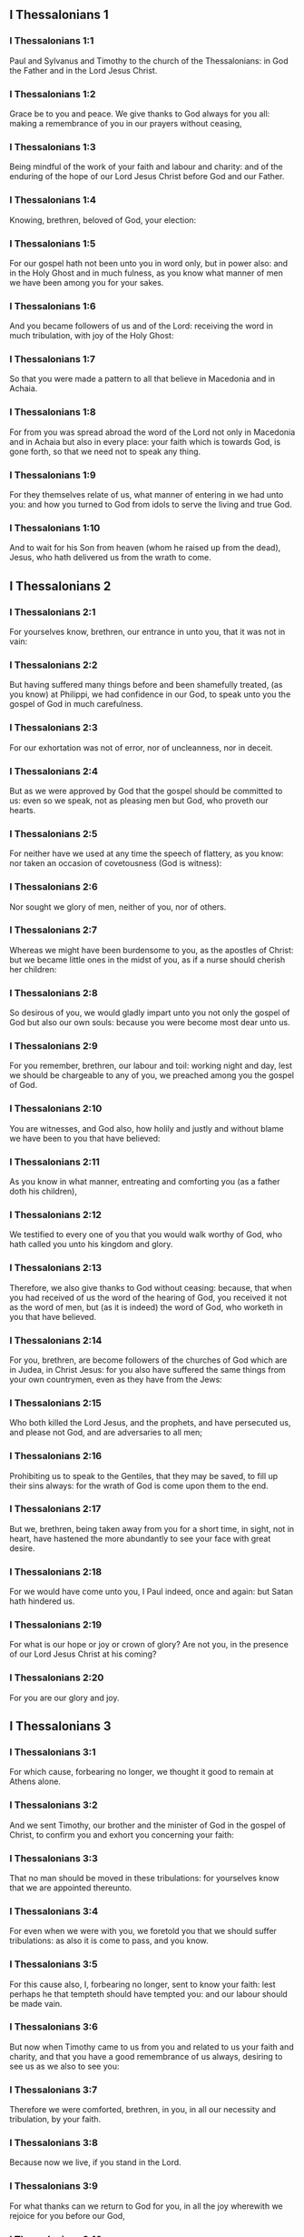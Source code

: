 ** I Thessalonians 1

*** I Thessalonians 1:1

Paul and Sylvanus and Timothy to the church of the Thessalonians: in God the Father and in the Lord Jesus Christ.

*** I Thessalonians 1:2

Grace be to you and peace. We give thanks to God always for you all: making a remembrance of you in our prayers without ceasing,

*** I Thessalonians 1:3

Being mindful of the work of your faith and labour and charity: and of the enduring of the hope of our Lord Jesus Christ before God and our Father.

*** I Thessalonians 1:4

Knowing, brethren, beloved of God, your election:

*** I Thessalonians 1:5

For our gospel hath not been unto you in word only, but in power also: and in the Holy Ghost and in much fulness, as you know what manner of men we have been among you for your sakes.

*** I Thessalonians 1:6

And you became followers of us and of the Lord: receiving the word in much tribulation, with joy of the Holy Ghost:

*** I Thessalonians 1:7

So that you were made a pattern to all that believe in Macedonia and in Achaia.

*** I Thessalonians 1:8

For from you was spread abroad the word of the Lord not only in Macedonia and in Achaia but also in every place: your faith which is towards God, is gone forth, so that we need not to speak any thing.

*** I Thessalonians 1:9

For they themselves relate of us, what manner of entering in we had unto you: and how you turned to God from idols to serve the living and true God.

*** I Thessalonians 1:10

And to wait for his Son from heaven (whom he raised up from the dead), Jesus, who hath delivered us from the wrath to come. 

** I Thessalonians 2

*** I Thessalonians 2:1

For yourselves know, brethren, our entrance in unto you, that it was not in vain:

*** I Thessalonians 2:2

But having suffered many things before and been shamefully treated, (as you know) at Philippi, we had confidence in our God, to speak unto you the gospel of God in much carefulness.

*** I Thessalonians 2:3

For our exhortation was not of error, nor of uncleanness, nor in deceit.

*** I Thessalonians 2:4

But as we were approved by God that the gospel should be committed to us: even so we speak, not as pleasing men but God, who proveth our hearts.

*** I Thessalonians 2:5

For neither have we used at any time the speech of flattery, as you know: nor taken an occasion of covetousness (God is witness):

*** I Thessalonians 2:6

Nor sought we glory of men, neither of you, nor of others.

*** I Thessalonians 2:7

Whereas we might have been burdensome to you, as the apostles of Christ: but we became little ones in the midst of you, as if a nurse should cherish her children:

*** I Thessalonians 2:8

So desirous of you, we would gladly impart unto you not only the gospel of God but also our own souls: because you were become most dear unto us.

*** I Thessalonians 2:9

For you remember, brethren, our labour and toil: working night and day, lest we should be chargeable to any of you, we preached among you the gospel of God.

*** I Thessalonians 2:10

You are witnesses, and God also, how holily and justly and without blame we have been to you that have believed:

*** I Thessalonians 2:11

As you know in what manner, entreating and comforting you (as a father doth his children),

*** I Thessalonians 2:12

We testified to every one of you that you would walk worthy of God, who hath called you unto his kingdom and glory.

*** I Thessalonians 2:13

Therefore, we also give thanks to God without ceasing: because, that when you had received of us the word of the hearing of God, you received it not as the word of men, but (as it is indeed) the word of God, who worketh in you that have believed.

*** I Thessalonians 2:14

For you, brethren, are become followers of the churches of God which are in Judea, in Christ Jesus: for you also have suffered the same things from your own countrymen, even as they have from the Jews:

*** I Thessalonians 2:15

Who both killed the Lord Jesus, and the prophets, and have persecuted us, and please not God, and are adversaries to all men;

*** I Thessalonians 2:16

Prohibiting us to speak to the Gentiles, that they may be saved, to fill up their sins always: for the wrath of God is come upon them to the end.

*** I Thessalonians 2:17

But we, brethren, being taken away from you for a short time, in sight, not in heart, have hastened the more abundantly to see your face with great desire.

*** I Thessalonians 2:18

For we would have come unto you, I Paul indeed, once and again: but Satan hath hindered us.

*** I Thessalonians 2:19

For what is our hope or joy or crown of glory? Are not you, in the presence of our Lord Jesus Christ at his coming?

*** I Thessalonians 2:20

For you are our glory and joy. 

** I Thessalonians 3

*** I Thessalonians 3:1

For which cause, forbearing no longer, we thought it good to remain at Athens alone.

*** I Thessalonians 3:2

And we sent Timothy, our brother and the minister of God in the gospel of Christ, to confirm you and exhort you concerning your faith:

*** I Thessalonians 3:3

That no man should be moved in these tribulations: for yourselves know that we are appointed thereunto.

*** I Thessalonians 3:4

For even when we were with you, we foretold you that we should suffer tribulations: as also it is come to pass, and you know.

*** I Thessalonians 3:5

For this cause also, I, forbearing no longer, sent to know your faith: lest perhaps he that tempteth should have tempted you: and our labour should be made vain.

*** I Thessalonians 3:6

But now when Timothy came to us from you and related to us your faith and charity, and that you have a good remembrance of us always, desiring to see us as we also to see you:

*** I Thessalonians 3:7

Therefore we were comforted, brethren, in you, in all our necessity and tribulation, by your faith.

*** I Thessalonians 3:8

Because now we live, if you stand in the Lord.

*** I Thessalonians 3:9

For what thanks can we return to God for you, in all the joy wherewith we rejoice for you before our God,

*** I Thessalonians 3:10

Night and day more abundantly praying that we may see your face and may accomplish those things that are wanting to your faith?

*** I Thessalonians 3:11

Now God himself and our Father and our Lord Jesus Christ, direct our way unto you.

*** I Thessalonians 3:12

And may the Lord multiply you and make you abound in charity towards one another and towards all men: as we do also towards you,

*** I Thessalonians 3:13

To confirm your hearts without blame, in holiness, before God and our Father, at the coming of our Lord Jesus Christ, with all his saints. Amen. 

** I Thessalonians 4

*** I Thessalonians 4:1

For the rest therefore, brethren, pray and beseech you in the Lord Jesus that, as you have received from us, how you ought to walk and to please God, so also you would walk, that you may abound the more.

*** I Thessalonians 4:2

For you know what precepts I have given to you by the Lord Jesus.

*** I Thessalonians 4:3

For this is the will of God, your sanctification: That you should abstain from fornication:

*** I Thessalonians 4:4

That every one of you should know how to possess his vessel in sanctification and honour,

*** I Thessalonians 4:5

Not in the passion of lust, like the Gentiles that know not God:

*** I Thessalonians 4:6

And that no man overreach nor circumvent his brother in business: because the Lord is the avenger of all these things, as we have told you before and have testified.

*** I Thessalonians 4:7

For God hath not called us unto uncleanness, but unto sanctification.

*** I Thessalonians 4:8

Therefore, he that despiseth these things, despiseth not man, but God, who also hath given his holy Spirit in us.

*** I Thessalonians 4:9

But as touching the charity of brotherhood, we have no need to write to you: for yourselves have learned of God to love one another.

*** I Thessalonians 4:10

For indeed you do it towards all the brethren in all Macedonia. But we entreat you, brethren, that you abound more:

*** I Thessalonians 4:11

And that you use your endeavour to be quiet: and that you do your own business and work with your own hands, as we commanded you: and that you walk honestly towards them that are without: and that you want nothing of any man's.

*** I Thessalonians 4:12

And we will not have you ignorant brethren, concerning them that are asleep, that you be not sorrowful, even as others who have no hope.

*** I Thessalonians 4:13

For if we believe that Jesus died and rose again: even so them who have slept through Jesus, will God bring with him.

*** I Thessalonians 4:14

For this we say unto you in the word of the Lord, that we who are alive, who remain unto the coming of the Lord, shall not prevent them who have slept.

*** I Thessalonians 4:15

For the Lord himself shall come down from heaven with commandment and with the voice of an archangel and with the trumpet of God: and the dead who are in Christ shall rise first.

*** I Thessalonians 4:16

Then we who are alive, who are left, shall be taken up together with them in the clouds to meet Christ, into the air: and so shall we be always with the Lord.

*** I Thessalonians 4:17

Wherefore, comfort ye one another with these words. 

*** I Thessalonians 4:18

nil

** I Thessalonians 5

*** I Thessalonians 5:1

But of the times and moments, brethren, you need not, that we should write to you:

*** I Thessalonians 5:2

For yourselves know perfectly that the day of the Lord shall so come as a thief in the night.

*** I Thessalonians 5:3

For when they shall say: Peace and security; then shall sudden destruction come upon them, as the pains upon her that is with child, and they shall not escape.

*** I Thessalonians 5:4

But you, brethren, are not in darkness, that the day should overtake you as a thief.

*** I Thessalonians 5:5

For all you are the children of light and children of the day: we are not of the night nor of darkness.

*** I Thessalonians 5:6

Therefore, let us not sleep, as others do: but let us watch, and be sober.

*** I Thessalonians 5:7

For they that sleep, sleep in the night; and they that are drunk, are drunk in the night.

*** I Thessalonians 5:8

But let us, who are of the day, be sober, having on the breast plate of faith and charity and, for a helmet, the hope of salvation.

*** I Thessalonians 5:9

For God hath not appointed us unto wrath: but unto the purchasing of salvation by our Lord Jesus Christ,

*** I Thessalonians 5:10

Who died for us: that, whether we watch or sleep, we may live together with him.

*** I Thessalonians 5:11

For which cause comfort one another and edify one another, as you also do.

*** I Thessalonians 5:12

And we beseech you, brethren, to know them who labour among you and are over you in the Lord and admonish you;

*** I Thessalonians 5:13

That you esteem them more abundantly in charity, for their work's sake. Have peace with them.

*** I Thessalonians 5:14

And we beseech you, brethren, rebuke the unquiet: comfort the feeble minded: support the weak: be patient towards all men.

*** I Thessalonians 5:15

See that none render evil for evil to any man: but ever follow that which is good towards each other and towards all men.

*** I Thessalonians 5:16

Always rejoice.

*** I Thessalonians 5:17

Pray without ceasing.

*** I Thessalonians 5:18

In all things give thanks for this is the will of God in Christ Jesus concerning you all.

*** I Thessalonians 5:19

Extinguish not the spirit.

*** I Thessalonians 5:20

Despise not prophecies.

*** I Thessalonians 5:21

But prove all things: hold fast that which is good.

*** I Thessalonians 5:22

From all appearance of evil refrain yourselves.

*** I Thessalonians 5:23

And may the God of peace himself sanctify you in all things: that your whole spirit and soul and body may be preserved blameless in the coming of our Lord Jesus Christ.

*** I Thessalonians 5:24

He is faithful who hath called you, who also will do it.

*** I Thessalonians 5:25

Brethren, pray for us.

*** I Thessalonians 5:26

Salute all the brethren with a holy kiss.

*** I Thessalonians 5:27

I charge you by the Lord that this epistle be read to all the holy brethren.

*** I Thessalonians 5:28

The grace of our Lord Jesus Christ be with you. Amen.  
